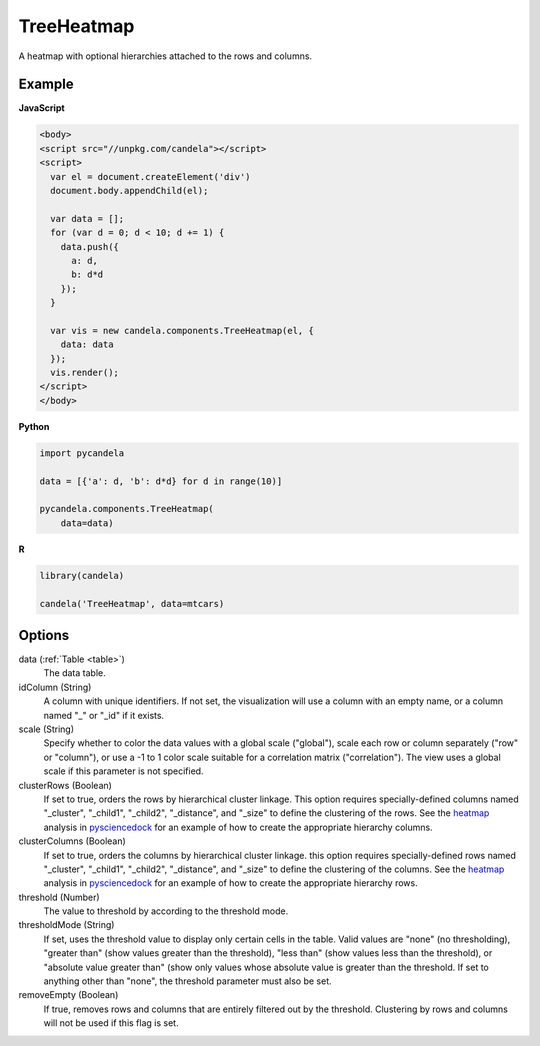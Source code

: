 .. _treeheatmap:

===================
    TreeHeatmap
===================

A heatmap with optional hierarchies attached to the rows and columns.

Example
=======

.. raw:: html

    <div id="treeheatmap-example" style="width:600px;height:600px"></div>
    <script type="text/javascript" >
      var el = document.getElementById('treeheatmap-example');

      d3.json('/_static/heatmap.json', function (error, data) {
        var vis = new candela.components.TreeHeatmap(el, {
          data: data,
          scale: 'column'
        });
        vis.render();
      });
    </script>

**JavaScript**

.. code-block:: html

    <body>
    <script src="//unpkg.com/candela"></script>
    <script>
      var el = document.createElement('div')
      document.body.appendChild(el);

      var data = [];
      for (var d = 0; d < 10; d += 1) {
        data.push({
          a: d,
          b: d*d
        });
      }

      var vis = new candela.components.TreeHeatmap(el, {
        data: data
      });
      vis.render();
    </script>
    </body>

**Python**

.. code-block:: python

    import pycandela

    data = [{'a': d, 'b': d*d} for d in range(10)]

    pycandela.components.TreeHeatmap(
        data=data)

**R**

.. code-block:: r

    library(candela)

    candela('TreeHeatmap', data=mtcars)

Options
=======

data (:ref:`Table <table>`)
    The data table.

idColumn (String)
    A column with unique identifiers. If not set, the visualization will use a
    column with an empty name, or a column named "_" or "_id" if it exists.

scale (String)
    Specify whether to color the data values with a global scale ("global"),
    scale each row or column separately ("row" or "column"), or use a -1 to 1
    color scale suitable for a correlation matrix ("correlation").
    The view uses a global scale if this parameter is not specified.

clusterRows (Boolean)
    If set to true, orders the rows by hierarchical cluster linkage. This option
    requires specially-defined columns named "_cluster", "_child1", "_child2",
    "_distance", and "_size" to define the clustering of the rows.
    See the `heatmap <https://github.com/Kitware/pysciencedock/blob/master/pysciencedock/statistics/heatmap.py>`_
    analysis in `pysciencedock <https://github.com/Kitware/pysciencedock>`_ for
    an example of how to create the appropriate hierarchy columns.

clusterColumns (Boolean)
    If set to true, orders the columns by hierarchical cluster linkage. this
    option requires specially-defined rows named "_cluster", "_child1",
    "_child2", "_distance", and "_size" to define the clustering of the columns.
    See the `heatmap <https://github.com/Kitware/pysciencedock/blob/master/pysciencedock/statistics/heatmap.py>`_
    analysis in `pysciencedock <https://github.com/Kitware/pysciencedock>`_ for
    an example of how to create the appropriate hierarchy rows.

threshold (Number)
    The value to threshold by according to the threshold mode.

thresholdMode (String)
    If set, uses the threshold value to display only certain cells in the
    table. Valid values are "none" (no thresholding), "greater than"
    (show values greater than the threshold), "less than" (show values less
    than the threshold), or "absolute value greater than" (show only values
    whose absolute value is greater than the threshold. If set to anything other
    than "none", the threshold parameter must also be set.

removeEmpty (Boolean)
    If true, removes rows and columns that are entirely filtered out by the
    threshold. Clustering by rows and columns will not be used if this flag is
    set.
